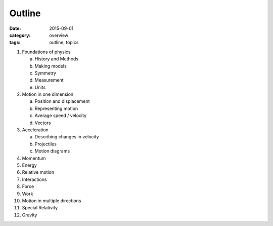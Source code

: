 Outline
#######

:date: 2015-09-01
:category: overview
:tags: outline, topics


1. Foundations of physics

   a. History and Methods

   b. Making models

   c. Symmetry

   d. Measurement

   e. Units 

2. Motion in one dimension

   a. Position and displacement

   b. Representing motion

   c. Average speed / velocity

   d. Vectors


3. Acceleration

   a. Describing changes in velocity

   b. Projectiles

   c. Motion diagrams


4. Momentum

5. Energy

6. Relative motion

7. Interactions

8. Force

9. Work

10. Motion in multiple directions

11. Special Relativity

12. Gravity
 


